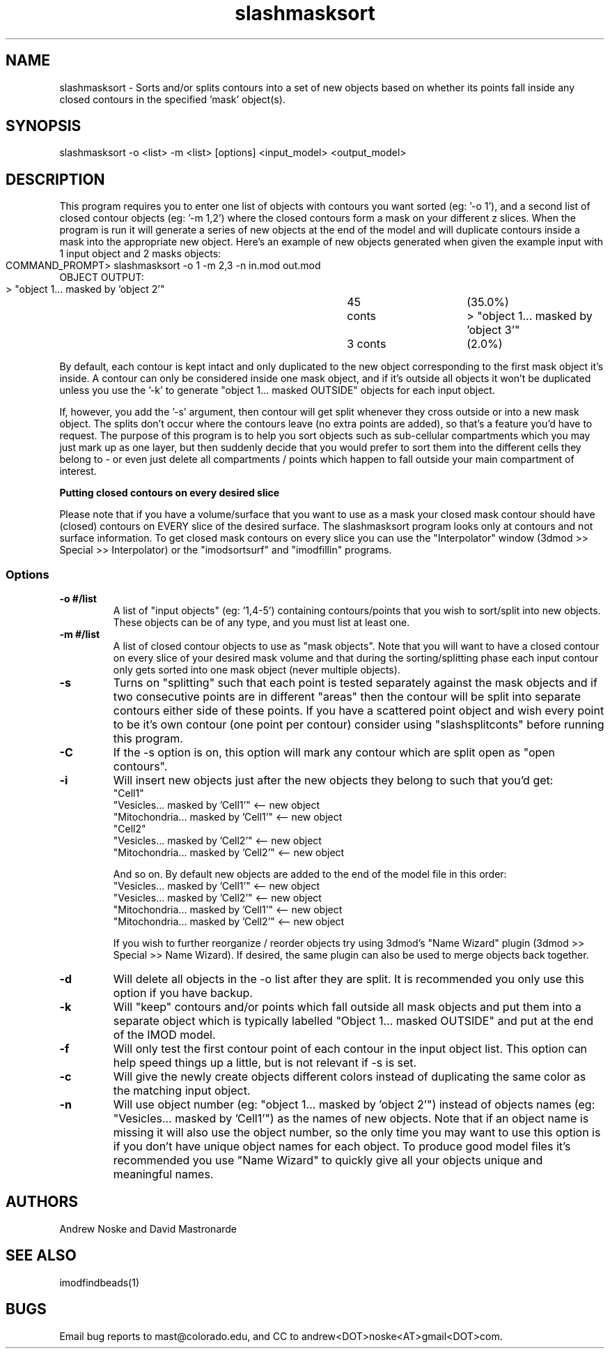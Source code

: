 .na
.nh
.TH slashmasksort 1 2.00 BL3DEMC
.SH NAME
slashmasksort \- Sorts and/or splits contours into a set of new objects based
on whether its points fall inside any closed contours in the specified 'mask' object(s).
.SH SYNOPSIS
slashmasksort -o <list> -m <list> [options] <input_model> <output_model>
.SH DESCRIPTION
This program requires you to enter one list of objects with contours you want
sorted (eg: '-o 1'), and a second list of closed contour objects (eg: '-m 1,2')
where the closed contours form a mask on your different z slices. When the program
is run it will generate a series of new objects at the end of the model and
will duplicate contours inside a mask into the appropriate new object.
Here's an example of new objects generated when given the example input with
1 input object and 2 masks objects:

  COMMAND_PROMPT> slashmasksort -o 1 -m 2,3 -n in.mod out.mod
	
  OBJECT OUTPUT:
  > "object 1... masked by 'object 2'"	45 conts 	(35.0%)
  > "object 1... masked by 'object 3'"	3 conts 	(2.0%)

By default, each contour is kept intact and only duplicated to the new object
corresponding to the first mask object it's inside. A contour can only be considered
inside one mask object, and if it's outside all objects it won't be duplicated
unless you use the '-k' to generate "object 1... masked OUTSIDE" objects for
each input object.

If, however, you add the '-s' argument, then contour will get split whenever they
cross outside or into a new mask object. The splits don't occur where the contours
leave (no extra points are added), so that's a feature you'd have to request.
The purpose of this program is to help you sort objects such as sub-cellular
compartments  which you may just mark up as one layer, but then suddenly decide
that  you would prefer to sort them into the different cells they belong to - or
even just delete all compartments / points which happen to fall outside your
main compartment of interest.

.B Putting closed contours on every desired slice

Please note that if you have a volume/surface that you want to use as a mask
your closed mask contour should have (closed) contours on EVERY slice
of the desired surface. The slashmasksort program looks only at contours
and not surface information. To get closed mask contours on every slice
you can use the "Interpolator" window (3dmod >> Special >> Interpolator) or
the "imodsortsurf" and "imodfillin" programs.

.SS Options

.TP 
.B -o #/list
A list of "input objects" (eg: '1,4-5') containing contours/points that you wish
to sort/split into new objects. These objects can be of any type, and you must
list at least one.

.TP 
.B -m #/list
A list of closed contour objects to use as "mask objects". Note that you
will want to have a closed contour on every slice of your desired mask volume
and that during the sorting/splitting phase each input contour only gets sorted
into one mask object (never multiple objects).

.TP 
.B -s
Turns on "splitting" such that each point is tested separately against the mask
objects and if two consecutive points are in different "areas" then the
contour will be split into separate contours either side of these points.
If you have a scattered point object and wish every point to be it's own
contour (one point per contour) consider using "slashsplitconts" before
running this program.

.TP 
.B -C
If the -s option is on, this option will mark any contour which are split open
as "open contours".

.TP 
.B -i
Will insert new objects just after the new objects they belong to such that you'd get:
 "Cell1"
 "Vesicles... masked by 'Cell1'"     <-- new object
 "Mitochondria... masked by 'Cell1'" <-- new object
 "Cell2"
 "Vesicles... masked by 'Cell2'"     <-- new object
 "Mitochondria... masked by 'Cell2'" <-- new object

And so on. By default new objects are added to the end of the model file in this order:
 "Vesicles... masked by 'Cell1'"     <-- new object
 "Vesicles... masked by 'Cell2'"     <-- new object
 "Mitochondria... masked by 'Cell1'" <-- new object
 "Mitochondria... masked by 'Cell2'" <-- new object

If you wish to further reorganize / reorder objects try using 3dmod's "Name Wizard"
plugin (3dmod >> Special >> Name Wizard).	If desired, the same plugin can also be
used to merge objects back together.

.TP 
.B -d
Will delete all objects in the -o list after they are split. It is recommended you only
use this option if you have backup.

.TP 
.B -k
Will "keep" contours and/or points which fall outside all mask objects and put them
into a separate object which is typically labelled "Object 1... masked OUTSIDE" and
put at the end of the IMOD model.

.TP 
.B -f
Will only test the first contour point of each contour in the input object list.
This option can help speed things up a little, but is not relevant if -s is set.

.TP 
.B -c
Will give the newly create objects different colors instead of duplicating the
same color as the matching input object.

.TP 
.B -n
Will use object number (eg: "object 1... masked by 'object 2'") instead of objects
names (eg: "Vesicles... masked by 'Cell1'") as the names of new objects. Note that
if an object name is missing it will also use the object number, so the only
time you may want to use this option is if you don't have unique object names 
for each object. To produce good model files it's recommended you use "Name Wizard"
to quickly give all your objects unique and meaningful names.

.SH AUTHORS
Andrew Noske and David Mastronarde
.SH SEE ALSO
imodfindbeads(1)
.SH BUGS
Email bug reports to mast@colorado.edu, and CC to andrew<DOT>noske<AT>gmail<DOT>com.
